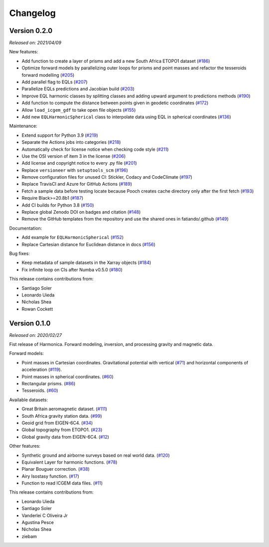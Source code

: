 .. _changes:

Changelog
=========

Version 0.2.0
-------------

*Released on: 2021/04/09*

.. image:: https://zenodo.org/badge/DOI/10.5281/zenodo.4672400.svg
   :alt: Digital Object Identifier for the Zenodo archive
   :target: https://doi.org/10.5281/zenodo.4672400


New features:

- Add function to create a layer of prisms and add a new South Africa ETOPO1
  dataset (`#186 <https://github.com/fatiando/PROJECT/pull/186>`__)
- Optimize forward models by parallelizing outer loops for prisms and point
  masses and refactor the tesseroids forward modelling (`#205
  <https://github.com/fatiando/PROJECT/pull/205>`__)
- Add parallel flag to EQLs (`#207
  <https://github.com/fatiando/PROJECT/pull/207>`__)
- Parallelize EQLs predictions and Jacobian build (`#203
  <https://github.com/fatiando/PROJECT/pull/203>`__)
- Improve EQL harmonic classes by splitting classes and adding upward argument
  to predictions methods (`#190
  <https://github.com/fatiando/PROJECT/pull/190>`__)
- Add function to compute the distance between points given in geodetic
  coordinates (`#172 <https://github.com/fatiando/PROJECT/pull/172>`__)
- Allow ``load_icgem_gdf`` to take open file objects (`#155
  <https://github.com/fatiando/PROJECT/pull/155>`__)
- Add new ``EQLHarmonicSpherical`` class to interpolate data using EQL in
  spherical coordinates (`#136
  <https://github.com/fatiando/PROJECT/pull/136>`__)


Maintenance:

- Extend support for Python 3.9 (`#219
  <https://github.com/fatiando/PROJECT/pull/219>`__)
- Separate the Actions jobs into categories (`#218
  <https://github.com/fatiando/PROJECT/pull/218>`__)
- Automatically check for license notice when checking code style (`#211
  <https://github.com/fatiando/PROJECT/pull/211>`__)
- Use the OSI version of item 3 in the license (`#206
  <https://github.com/fatiando/PROJECT/pull/206>`__)
- Add license and copyright notice to every .py file (`#201
  <https://github.com/fatiando/PROJECT/pull/201>`__)
- Replace ``versioneer`` with ``setuptools_scm`` (`#196
  <https://github.com/fatiando/PROJECT/pull/196>`__)
- Remove configuration files for unused CI: Stickler, Codacy and CodeClimate
  (`#197 <https://github.com/fatiando/PROJECT/pull/197>`__)
- Replace TravisCI and Azure for GitHub Actions (`#189
  <https://github.com/fatiando/PROJECT/pull/189>`__)
- Fetch a sample data before testing locate because Pooch creates cache
  directory only after the first fetch (`#193
  <https://github.com/fatiando/PROJECT/pull/193>`__)
- Require Black>=20.8b1 (`#187 <https://github.com/fatiando/PROJECT/pull/187>`__)
- Add CI builds for Python 3.8 (`#150
  <https://github.com/fatiando/PROJECT/pull/150>`__)
- Replace global Zenodo DOI on badges and citation (`#148
  <https://github.com/fatiando/PROJECT/pull/148>`__)
- Remove the GitHub templates from the repository and use the shared ones in
  fatiando/.github (`#149 <https://github.com/fatiando/PROJECT/pull/149>`__)


Documentation:

- Add example for ``EQLHarmonicSpherical`` (`#152
  <https://github.com/fatiando/PROJECT/pull/152>`__)
- Replace Cartesian distance for Euclidean distance in docs (`#156
  <https://github.com/fatiando/PROJECT/pull/156>`__)


Bug fixes:

- Keep metadata of sample datasets in the Xarray objects (`#184
  <https://github.com/fatiando/PROJECT/pull/184>`__)
- Fix infinite loop on CIs after Numba v0.5.0 (`#180
  <https://github.com/fatiando/PROJECT/pull/180>`__)


This release contains contributions from:

- Santiago Soler
- Leonardo Uieda
- Nicholas Shea
- Rowan Cockett


Version 0.1.0
-------------

*Released on: 2020/02/27*

.. image:: https://zenodo.org/badge/DOI/10.5281/zenodo.3628742.svg
    :alt: Digital Object Identifier for the Zenodo archive
    :target: https://doi.org/10.5281/zenodo.3628742

Fist release of Harmonica. Forward modeling, inversion, and processing gravity
and magnetic data.

Forward models:

- Point masses in Cartesian coordinates. Gravitational potential with vertical
  (`#71 <https://github.com/fatiando/PROJECT/pull/71>`__) and horizontal
  components of acceleration
  (`#119 <https://github.com/fatiando/PROJECT/pull/119>`__).
- Point masses in spherical coordinates.
  (`#60 <https://github.com/fatiando/PROJECT/pull/60>`__)
- Rectangular prisms. (`#86 <https://github.com/fatiando/PROJECT/pull/86>`__)
- Tesseroids. (`#60 <https://github.com/fatiando/PROJECT/pull/60>`__)


Available datasets:

- Great Britain aeromagnetic dataset.
  (`#111 <https://github.com/fatiando/PROJECT/pull/111>`__)
- South Africa gravity station data.
  (`#99 <https://github.com/fatiando/PROJECT/pull/99>`__)
- Geoid grid from EIGEN-6C4.
  (`#34 <https://github.com/fatiando/PROJECT/pull/34>`__)
- Global topography from ETOPO1.
  (`#23 <https://github.com/fatiando/PROJECT/pull/23>`__)
- Global gravity data from EIGEN-6C4.
  (`#12 <https://github.com/fatiando/PROJECT/pull/12>`__)


Other features:

- Synthetic ground and airborne surveys based on real world data.
  (`#120 <https://github.com/fatiando/PROJECT/pull/120>`__)
- Equivalent Layer for harmonic functions.
  (`#78 <https://github.com/fatiando/PROJECT/pull/78>`__)
- Planar Bouguer correction.
  (`#38 <https://github.com/fatiando/PROJECT/pull/38>`__)
- Airy Isostasy function.
  (`#17 <https://github.com/fatiando/PROJECT/pull/17>`__)
- Function to read ICGEM data files.
  (`#11 <https://github.com/fatiando/PROJECT/pull/11>`__)


This release contains contributions from:

- Leonardo Uieda
- Santiago Soler
- Vanderlei C Oliveira Jr
- Agustina Pesce
- Nicholas Shea
- ziebam
